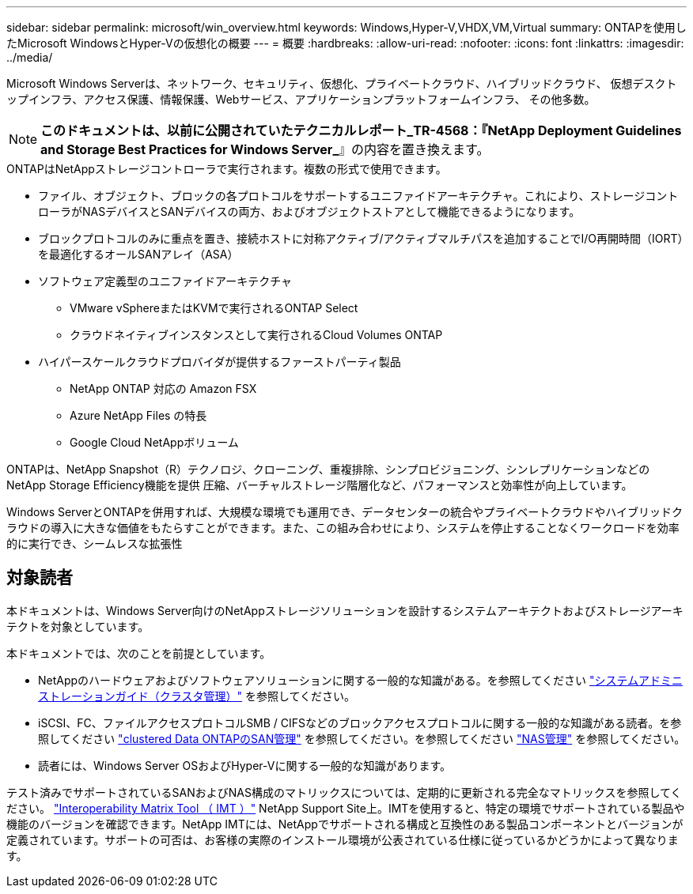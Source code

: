 ---
sidebar: sidebar 
permalink: microsoft/win_overview.html 
keywords: Windows,Hyper-V,VHDX,VM,Virtual 
summary: ONTAPを使用したMicrosoft WindowsとHyper-Vの仮想化の概要 
---
= 概要
:hardbreaks:
:allow-uri-read: 
:nofooter: 
:icons: font
:linkattrs: 
:imagesdir: ../media/


[role="lead"]
Microsoft Windows Serverは、ネットワーク、セキュリティ、仮想化、プライベートクラウド、ハイブリッドクラウド、 仮想デスクトップインフラ、アクセス保護、情報保護、Webサービス、アプリケーションプラットフォームインフラ、 その他多数。


NOTE: *このドキュメントは、以前に公開されていたテクニカルレポート_TR-4568：『NetApp Deployment Guidelines and Storage Best Practices for Windows Server_*』の内容を置き換えます。

.ONTAPはNetAppストレージコントローラで実行されます。複数の形式で使用できます。
* ファイル、オブジェクト、ブロックの各プロトコルをサポートするユニファイドアーキテクチャ。これにより、ストレージコントローラがNASデバイスとSANデバイスの両方、およびオブジェクトストアとして機能できるようになります。
* ブロックプロトコルのみに重点を置き、接続ホストに対称アクティブ/アクティブマルチパスを追加することでI/O再開時間（IORT）を最適化するオールSANアレイ（ASA）
* ソフトウェア定義型のユニファイドアーキテクチャ
+
** VMware vSphereまたはKVMで実行されるONTAP Select
** クラウドネイティブインスタンスとして実行されるCloud Volumes ONTAP


* ハイパースケールクラウドプロバイダが提供するファーストパーティ製品
+
** NetApp ONTAP 対応の Amazon FSX
** Azure NetApp Files の特長
** Google Cloud NetAppボリューム




ONTAPは、NetApp Snapshot（R）テクノロジ、クローニング、重複排除、シンプロビジョニング、シンレプリケーションなどのNetApp Storage Efficiency機能を提供 圧縮、バーチャルストレージ階層化など、パフォーマンスと効率性が向上しています。

Windows ServerとONTAPを併用すれば、大規模な環境でも運用でき、データセンターの統合やプライベートクラウドやハイブリッドクラウドの導入に大きな価値をもたらすことができます。また、この組み合わせにより、システムを停止することなくワークロードを効率的に実行でき、シームレスな拡張性



== 対象読者

本ドキュメントは、Windows Server向けのNetAppストレージソリューションを設計するシステムアーキテクトおよびストレージアーキテクトを対象としています。

本ドキュメントでは、次のことを前提としています。

* NetAppのハードウェアおよびソフトウェアソリューションに関する一般的な知識がある。を参照してください https://docs.netapp.com/us-en/ontap/cluster-admin/index.html["システムアドミニストレーションガイド（クラスタ管理）"] を参照してください。
* iSCSI、FC、ファイルアクセスプロトコルSMB / CIFSなどのブロックアクセスプロトコルに関する一般的な知識がある読者。を参照してください https://docs.netapp.com/us-en/ontap/san-management/index.html["clustered Data ONTAPのSAN管理"] を参照してください。を参照してください https://docs.netapp.com/us-en/ontap/nas-management/index.html["NAS管理"] を参照してください。
* 読者には、Windows Server OSおよびHyper-Vに関する一般的な知識があります。


テスト済みでサポートされているSANおよびNAS構成のマトリックスについては、定期的に更新される完全なマトリックスを参照してください。 http://mysupport.netapp.com/matrix/["Interoperability Matrix Tool （ IMT ）"] NetApp Support Site上。IMTを使用すると、特定の環境でサポートされている製品や機能のバージョンを確認できます。NetApp IMTには、NetAppでサポートされる構成と互換性のある製品コンポーネントとバージョンが定義されています。サポートの可否は、お客様の実際のインストール環境が公表されている仕様に従っているかどうかによって異なります。
